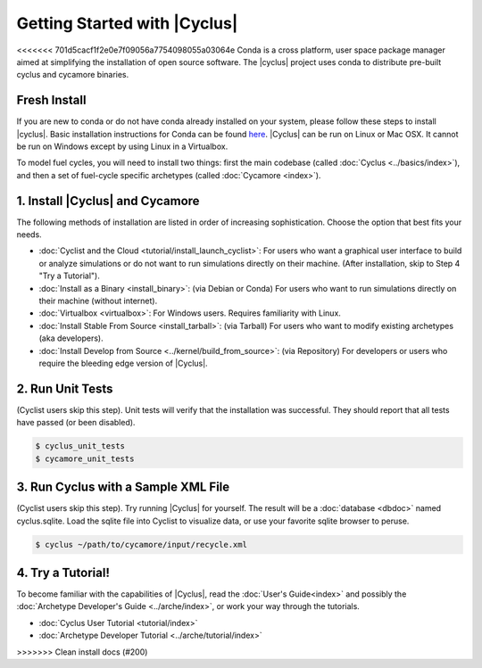 Getting Started with |Cyclus| 
==============================
<<<<<<< 701d5cacf1f2e0e7f09056a7754098055a03064e
Conda is a cross platform, user space package manager aimed at simplifying the
installation of open source software.  The |cyclus| project uses conda to distribute
pre-built cyclus and cycamore binaries.

Fresh Install
-------------
If you are new to conda or do not have conda already installed on your system,
please follow these steps to install |cyclus|.
Basic installation instructions for Conda can be found
`here <http://docs.continuum.io/anaconda/install.html>`_.
|Cyclus| can be run on Linux or Mac OSX. It cannot be run on Windows except by using Linux in a Virtualbox.

To model fuel cycles, you will need to install two things: first the main codebase (called  :doc:`Cyclus <../basics/index>`), and then a set of fuel-cycle specific archetypes (called :doc:`Cycamore <index>`).  

1. Install |Cyclus| and Cycamore
---------------------------------
The following methods of installation are listed in order of increasing sophistication. Choose the option that best fits your needs.

*  :doc:`Cyclist and the Cloud <tutorial/install_launch_cyclist>`: For users who want a graphical user interface to build or analyze simulations or do not want to run simulations directly on their machine. (After installation, skip to Step 4 "Try a Tutorial").

* :doc:`Install as a Binary <install_binary>`: (via Debian or Conda) For users who want to run simulations directly on their machine (without internet).

* :doc:`Virtualbox <virtualbox>`: For Windows users. Requires familiarity with Linux.

* :doc:`Install Stable From Source <install_tarball>`: (via Tarball) For users who want to modify existing archetypes (aka developers).


* :doc:`Install Develop from Source <../kernel/build_from_source>`: (via Repository) For developers or users who require the bleeding edge version of |Cyclus|.

2. Run Unit Tests
-----------------
(Cyclist users skip this step). Unit tests will verify that the installation was successful. They should report that all tests have passed (or been disabled).

.. code-block:: bash

   $ cyclus_unit_tests
   $ cycamore_unit_tests

   
3. Run Cyclus with a Sample XML File
------------------------------------
(Cyclist users skip this step). Try running |Cyclus| for yourself. The result will be a :doc:`database <dbdoc>` named cyclus.sqlite.  Load the sqlite file into Cyclist to visualize data, or use your favorite sqlite browser to peruse.

.. code-block:: bash

   $ cyclus ~/path/to/cycamore/input/recycle.xml

4. Try a Tutorial!
------------------
To become familiar with the capabilities of |Cyclus|, read the :doc:`User's Guide<index>` and possibly the :doc:`Archetype Developer's Guide <../arche/index>`, or  work your way through the tutorials.

* :doc:`Cyclus User Tutorial <tutorial/index>`
* :doc:`Archetype Developer Tutorial  <../arche/tutorial/index>`
>>>>>>> Clean install docs (#200)

